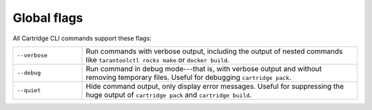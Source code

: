 Global flags
============

All Cartridge CLI commands support these flags:

..  container:: table

    ..  list-table::
        :widths: 20 80
        :header-rows: 0

        *   -   ``--verbose``
            -   Run commands with verbose output,
                including the output of nested commands like
                ``tarantoolctl rocks make`` or ``docker build``.
        *   -   ``--debug``
            -   Run command in debug mode---that is,
                with verbose output and without removing temporary files.
                Useful for debugging ``cartridge pack``.
        *   -   ``--quiet``
            -   Hide command output, only display error messages.
                Useful for suppressing the huge output
                of ``cartridge pack`` and ``cartridge build``.

